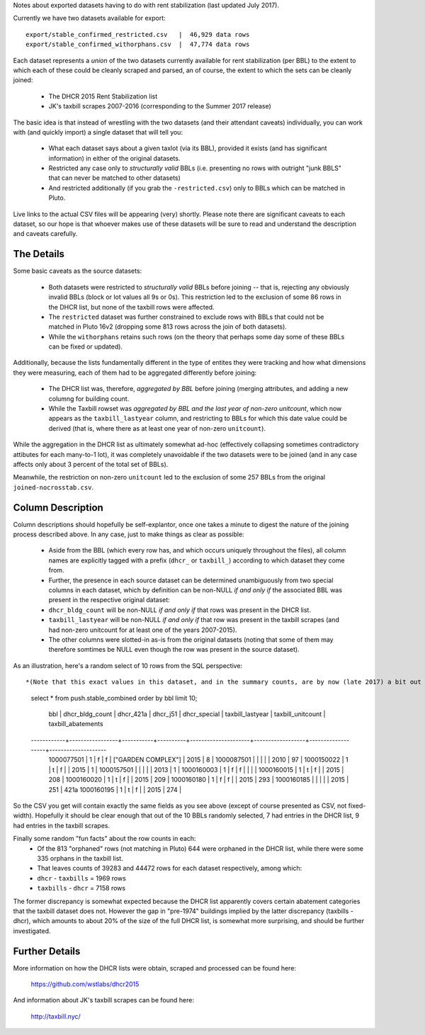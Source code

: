 Notes about exported datasets having to do with rent stabilization (last updated July 2017).

Currently we have two datasets available for export::
 
    export/stable_confirmed_restricted.csv   |  46,929 data rows 
    export/stable_confirmed_withorphans.csv  |  47,774 data rows 

Each dataset represents a *union* of the two datasets currently available for rent 
stabilization (per BBL) to the extent to which each of these could be cleanly scraped 
and parsed, an of course, the extent to which the sets can be cleanly joined: 

 - The DHCR 2015 Rent Stabilization list 
 - JK's taxbill scrapes 2007-2016 (corresponding to the Summer 2017 release) 

The basic idea is that instead of wrestling with the two datasets (and their 
attendant caveats) individually, you can work with (and quickly import) a single 
dataset that will tell you:

 - What each dataset says about a given taxlot (via its BBL), provided it exists
   (and has significant information) in either of the original datasets.
 - Restricted any case only to *structurally valid* BBLs (i.e. presenting no rows with 
   outright "junk BBLS" that can never be matched to other datasets)
 - And restricted additionally (if you grab the ``-restricted.csv``) only to BBLs which 
   can be matched in Pluto.

Live links to the actual CSV files will be appearing (very) shortly.  Please note there are 
significant caveats to each dataset, so our hope is that whoever makes use of these datasets 
will be sure to read and understand the description and caveats carefully.


The Details
-----------

Some basic caveats as the source datasets:

 - Both datasets were restricted to *structurally valid* BBLs before joining --
   that is, rejecting any obviously invalid BBLs (block or lot values all 9s or 0s).
   This restriction led to the exclusion of some 86 rows in the DHCR list, but none 
   of the taxbill rows were affected.
 - The ``restricted`` dataset was further constrained to exclude rows with BBLs that 
   could not be matched in Pluto 16v2 (dropping some 813 rows across the join of both
   datasets).
 - While the ``withorphans`` retains such rows (on the theory that perhaps some day
   some of these BBLs can be fixed or updated).

Additionally, because the lists fundamentally different in the type of entites they 
were tracking and how what dimensions they were measuring, each of them had to be
aggregated differently before joining: 

  - The DHCR list was, therefore, *aggregated by BBL* before joining (merging attributes,
    and adding a new columng for building count.
  - While the Taxbill rowset was *aggregated by BBL and the last year of non-zero unitcount*,
    which now appears as the ``taxbill_lastyear`` column, and restricting to BBLs for which
    this date value could be derived (that is, where there as at least one year of non-zero
    ``unitcount``).

While the aggregation in the DHCR list as ultimately somewhat ad-hoc (effectively
collapsing sometimes contradictory attibutes for each many-to-1 lot), it was completely
unavoidable if the two datasets were to be joined (and in any case affects only about
3 percent of the total set of BBLs).

Meanwhile, the restriction on non-zero ``unitcount`` led to the exclusion of some
257 BBLs from the original ``joined-nocrosstab.csv``.  


Column Description
------------------

Column descriptions should hopefully be self-explantor, once one takes a minute to 
digest the nature of the joining process described above.  In any case, just to make 
things as clear as possible:

 - Aside from the BBL (which every row has, and which occurs uniquely throughout 
   the files), all column names are explicitly tagged with a prefix (``dhcr_`` or ``taxbill_``)
   according to which dataset they come from.
 - Further, the presence in each source dataset can be determined unambiguously from  
   two special columns in each dataset, which by definition can be non-NULL *if and only if*
   the associated BBL was present in the respective original dataset:
 - ``dhcr_bldg_count`` will be non-NULL *if and only if* that rows was present in the DHCR list.
 - ``taxbill_lastyear`` will be non-NULL *if and only if* that row was present in the taxbill scrapes
   (and had non-zero unitcount for at least one of the years 2007-2015).
 - The other columns were slotted-in as-is from the original datasets (noting that some of them
   may therefore somtimes be NULL even though the row was present in the source dataset).

As an illustration, here's a random select of 10 rows from the SQL perspective::

*(Note that this exact values in this dataset, and in the summary counts, are by now (late 2017) a bit out of synch with the current release - but this should give you a general idea of what the combined rowset looks like).* 

  select * from push.stable_combined order by bbl limit 10;

      bbl     | dhcr_bldg_count | dhcr_421a | dhcr_j51 |       dhcr_special  | taxbill_lastyear | taxbill_unitcount | taxbill_abatements 
  ------------+-----------------+-----------+----------+---------------------+------------------+-------------------+--------------------
   1000077501 |               1 | f         | f        | ["GARDEN COMPLEX"]  |             2015 |                 8 | 
   1000087501 |                 |           |          |                     |             2010 |                97 | 
   1000150022 |               1 | t         | f        |                     |             2015 |                 1 | 
   1000157501 |                 |           |          |                     |             2013 |                 1 | 
   1000160003 |               1 | f         | f        |                     |                  |                   | 
   1000160015 |               1 | t         | f        |                     |             2015 |               208 | 
   1000160020 |               1 | t         | f        |                     |             2015 |               209 | 
   1000160180 |               1 | f         | f        |                     |             2015 |               293 | 
   1000160185 |                 |           |          |                     |             2015 |               251 | 421a
   1000160195 |               1 | t         | f        |                     |             2015 |               274 | 

So the CSV you get will contain exactly the same fields as you see above 
(except of course presented as CSV, not fixed-width).  Hopefully it should be
clear enough that out of the 10 BBLs randomly selected, 7 had entries in the 
DHCR list, 9 had entries in the taxbill scrapes.

Finally some random "fun facts" about the row counts in each:
  - Of the 813 "orphaned" rows (not matching in Pluto) 644 were orphaned in the DHCR list, 
    while there were some 335 orphans in the taxbill list.
  - That leaves counts of 39283 and 44472 rows for each dataset respectively, among which:
  - ``dhcr`` - ``taxbills`` = 1969 rows
  - ``taxbills`` - ``dhcr`` = 7158 rows

The former discrepancy is somewhat expected because the DHCR list apparently covers certain abatement categories
that the taxbill dataset does not.  However the gap in "pre-1974" buildings implied by the latter discrepancy (taxbills - dhcr),
which amounts to about 20% of the size of the full DHCR list, is somewhat more surprising, and should be further 
investigated.


Further Details
---------------

More information on how the DHCR lists were obtain, scraped and processed can be found here:

    https://github.com/wstlabs/dhcr2015

And information about JK's taxbill scrapes can be found here:

    http://taxbill.nyc/


